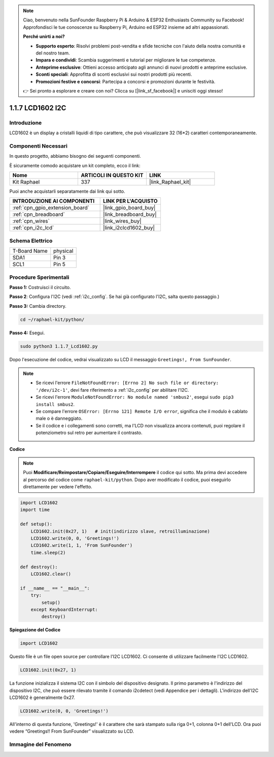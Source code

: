 .. note::

    Ciao, benvenuto nella SunFounder Raspberry Pi & Arduino & ESP32 Enthusiasts Community su Facebook! Approfondisci le tue conoscenze su Raspberry Pi, Arduino ed ESP32 insieme ad altri appassionati.

    **Perché unirti a noi?**

    - **Supporto esperto**: Risolvi problemi post-vendita e sfide tecniche con l'aiuto della nostra comunità e del nostro team.
    - **Impara e condividi**: Scambia suggerimenti e tutorial per migliorare le tue competenze.
    - **Anteprime esclusive**: Ottieni accesso anticipato agli annunci di nuovi prodotti e anteprime esclusive.
    - **Sconti speciali**: Approfitta di sconti esclusivi sui nostri prodotti più recenti.
    - **Promozioni festive e concorsi**: Partecipa a concorsi e promozioni durante le festività.

    👉 Sei pronto a esplorare e creare con noi? Clicca su [|link_sf_facebook|] e unisciti oggi stesso!

.. _1.1.7_py:

1.1.7 LCD1602 I2C
======================

Introduzione
------------------

LCD1602 è un display a cristalli liquidi di tipo carattere, che può visualizzare 32
(16*2) caratteri contemporaneamente.

Componenti Necessari
------------------------------

In questo progetto, abbiamo bisogno dei seguenti componenti. 

.. image:: ../img/list_i2c_lcd.png

È sicuramente comodo acquistare un kit completo, ecco il link: 

.. list-table::
    :widths: 20 20 20
    :header-rows: 1

    *   - Nome	
        - ARTICOLI IN QUESTO KIT
        - LINK
    *   - Kit Raphael
        - 337
        - |link_Raphael_kit|

Puoi anche acquistarli separatamente dai link qui sotto.

.. list-table::
    :widths: 30 20
    :header-rows: 1

    *   - INTRODUZIONE AI COMPONENTI
        - LINK PER L'ACQUISTO

    *   - :ref:`cpn_gpio_extension_board`
        - |link_gpio_board_buy|
    *   - :ref:`cpn_breadboard`
        - |link_breadboard_buy|
    *   - :ref:`cpn_wires`
        - |link_wires_buy|
    *   - :ref:`cpn_i2c_lcd`
        - |link_i2clcd1602_buy|

Schema Elettrico
---------------------

============ ========
T-Board Name physical
SDA1         Pin 3
SCL1         Pin 5
============ ========

.. image:: ../img/schematic_i2c_lcd.png


Procedure Sperimentali
-----------------------------

**Passo 1:** Costruisci il circuito.

.. image:: ../img/image96.png


**Passo 2**: Configura l'I2C (vedi :ref:`i2c_config`. Se hai già configurato l'I2C, salta questo passaggio.)

**Passo 3:** Cambia directory.

.. raw:: html

   <run></run>

.. code-block::

    cd ~/raphael-kit/python/

**Passo 4:** Esegui.

.. raw:: html

   <run></run>

.. code-block::

    sudo python3 1.1.7_Lcd1602.py

Dopo l'esecuzione del codice, vedrai visualizzato su LCD il messaggio ``Greetings!, From SunFounder``.

.. note::

    * Se ricevi l'errore ``FileNotFoundError: [Errno 2] No such file or directory: '/dev/i2c-1'``, devi fare riferimento a :ref:`i2c_config` per abilitare l'I2C.
    * Se ricevi l'errore ``ModuleNotFoundError: No module named 'smbus2'``, esegui ``sudo pip3 install smbus2``.
    * Se compare l'errore ``OSError: [Errno 121] Remote I/O error``, significa che il modulo è cablato male o è danneggiato.
    * Se il codice e i collegamenti sono corretti, ma l'LCD non visualizza ancora contenuti, puoi regolare il potenziometro sul retro per aumentare il contrasto.

**Codice** 

.. note::

    Puoi **Modificare/Reimpostare/Copiare/Eseguire/Interrompere** il codice qui sotto. Ma prima devi accedere al percorso del codice come ``raphael-kit/python``. Dopo aver modificato il codice, puoi eseguirlo direttamente per vedere l'effetto.


.. raw:: html

    <run></run>

.. code-block:: python

    import LCD1602
    import time

    def setup():
        LCD1602.init(0x27, 1)   # init(indirizzo slave, retroilluminazione)
        LCD1602.write(0, 0, 'Greetings!')
        LCD1602.write(1, 1, 'From SunFounder')
        time.sleep(2)

    def destroy():
        LCD1602.clear()

    if __name__ == "__main__":
        try:
            setup()
        except KeyboardInterrupt:
            destroy()



**Spiegazione del Codice**

.. code-block:: python

    import LCD1602

Questo file è un file open source per controllare l'I2C LCD1602. Ci consente di utilizzare facilmente l'I2C LCD1602.

.. code-block:: python

    LCD1602.init(0x27, 1) 

La funzione inizializza il sistema I2C con il simbolo del dispositivo designato. Il primo parametro è l'indirizzo del dispositivo I2C, che può essere rilevato tramite il comando i2cdetect (vedi Appendice per i dettagli). L'indirizzo dell'I2C LCD1602 è generalmente 0x27.

.. code-block:: python

    LCD1602.write(0, 0, 'Greetings!')

All'interno di questa funzione, 'Greetings!' è il carattere che sarà stampato sulla riga 0+1, colonna 0+1 dell'LCD. 
Ora puoi vedere “Greetings!! From SunFounder” visualizzato su LCD.

Immagine del Fenomeno
--------------------------

.. image:: ../img/image97.jpeg

